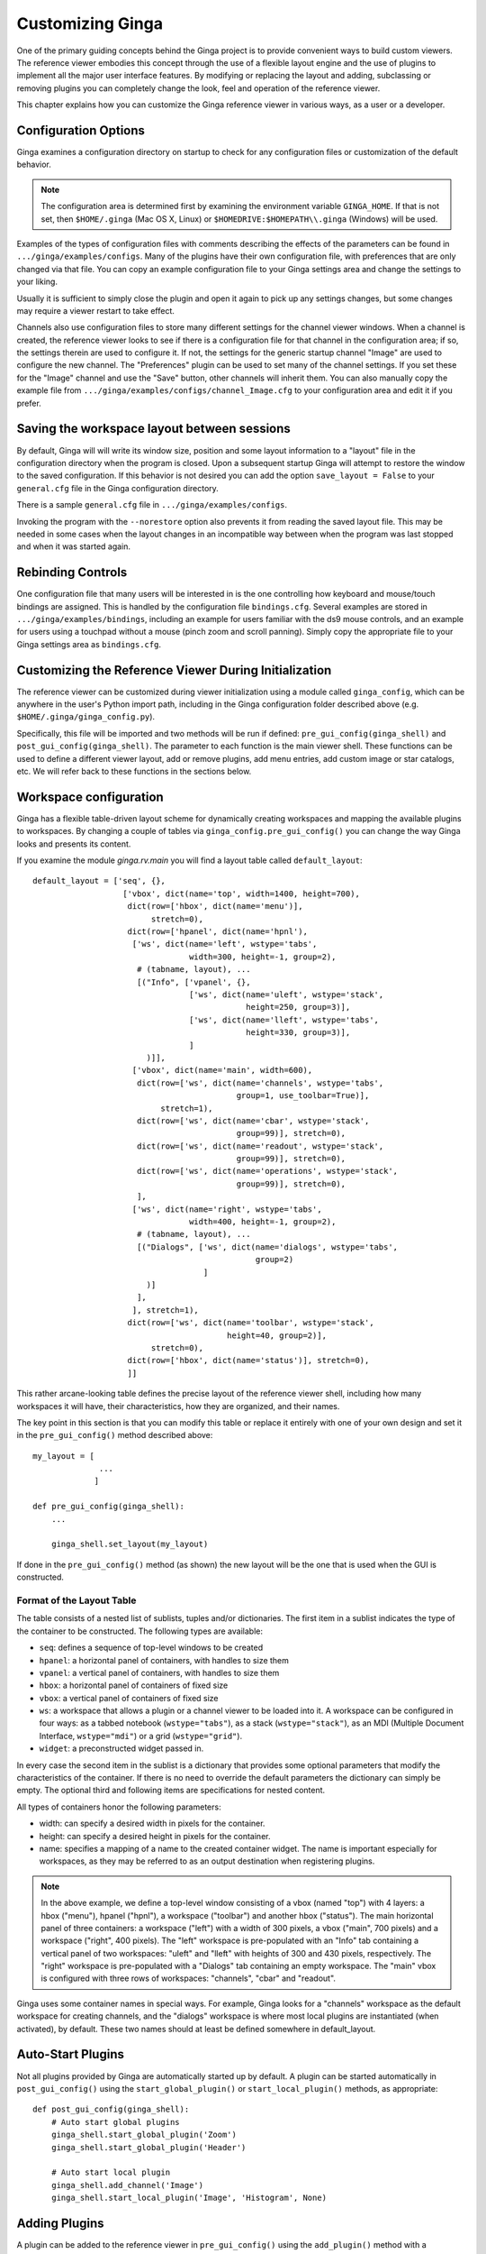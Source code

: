 .. _ch-customization:

+++++++++++++++++
Customizing Ginga
+++++++++++++++++
One of the primary guiding concepts behind the Ginga project is to
provide convenient ways to build custom viewers.  The reference viewer
embodies this concept through the use of a flexible layout engine and
the use of plugins to implement all the major user interface features.
By modifying or replacing the layout and adding, subclassing or removing
plugins you can completely change the look, feel and operation of the
reference viewer.

This chapter explains how you can customize the Ginga reference viewer
in various ways, as a user or a developer.

=====================
Configuration Options
=====================

Ginga examines a configuration directory on startup to check for any
configuration files or customization of the default behavior.

.. note:: The configuration area is determined first by examining the
          environment variable ``GINGA_HOME``.  If that is not set, then
          ``$HOME/.ginga`` (Mac OS X, Linux) or
          ``$HOMEDRIVE:$HOMEPATH\\.ginga`` (Windows) will be used.

Examples of the types of configuration files with comments describing the
effects of the parameters can be found in ``.../ginga/examples/configs``.
Many of the plugins have their own configuration file, with preferences
that are only changed via that file.  You can copy an example
configuration file to your Ginga settings area and change the settings
to your liking.

Usually it is sufficient to simply close the plugin and open it again to
pick up any settings changes, but some changes may require a viewer
restart to take effect.

Channels also use configuration files to store many different settings
for the channel viewer windows.  When a channel is created, the
reference viewer looks to see if there is a configuration file for that
channel in the configuration area; if so, the settings therein are used
to configure it.  If not, the settings for the generic startup channel
"Image" are used to configure the new channel.  The "Preferences" plugin
can be used to set many of the channel settings.  If you set these for
the "Image" channel and use the "Save" button, other channels will
inherit them.  You can also manually copy the example file from
``.../ginga/examples/configs/channel_Image.cfg`` to your configuration
area and edit it if you prefer.

============================================
Saving the workspace layout between sessions
============================================

By default, Ginga will will write its window size, position and some layout
information to a "layout" file in the configuration directory when the
program is closed.  Upon a subsequent startup Ginga will attempt to
restore the window to the saved configuration.  If this behavior is not
desired you can add the option ``save_layout = False`` to your
``general.cfg`` file in the Ginga configuration directory.

There is a sample ``general.cfg`` file in ``.../ginga/examples/configs``.

Invoking the program with the ``--norestore`` option also prevents it from
reading the saved layout file.  This may be needed in some cases when
the layout changes in an incompatible way between when the program was
last stopped and when it was started again.

.. _sec-bindings:

==================
Rebinding Controls
==================

One configuration file that many users will be interested in is the one
controlling how keyboard and mouse/touch bindings are assigned.  This is
handled by the configuration file ``bindings.cfg``.  Several examples
are stored in ``.../ginga/examples/bindings``, including an example for
users familiar with the ds9 mouse controls, and an example for users
using a touchpad without a mouse (pinch zoom and scroll panning).
Simply copy the appropriate file to your Ginga settings area as
``bindings.cfg``.

.. _sec-workspaceconfig:

======================================================
Customizing the Reference Viewer During Initialization
======================================================

The reference viewer can be customized during viewer initialization
using a module called ``ginga_config``, which can be anywhere in the
user's Python import path, including in the Ginga configuration folder
described above (e.g. ``$HOME/.ginga/ginga_config.py``).

Specifically, this file will be imported and two methods will be run if
defined: ``pre_gui_config(ginga_shell)`` and
``post_gui_config(ginga_shell)``.
The parameter to each function is the main viewer shell.  These functions
can be used to define a different viewer layout, add or remove plugins,
add menu entries, add custom image or star catalogs, etc.  We will refer
back to these functions in the sections below.

=======================
Workspace configuration
=======================

Ginga has a flexible table-driven layout scheme for dynamically creating
workspaces and mapping the available plugins to workspaces.  By changing
a couple of tables via ``ginga_config.pre_gui_config()`` you can change
the way Ginga looks and presents its content.

If you examine the module `ginga.rv.main` you will find a layout table
called ``default_layout``::

    default_layout = ['seq', {},
                       ['vbox', dict(name='top', width=1400, height=700),
                        dict(row=['hbox', dict(name='menu')],
                             stretch=0),
                        dict(row=['hpanel', dict(name='hpnl'),
                         ['ws', dict(name='left', wstype='tabs',
                                     width=300, height=-1, group=2),
                          # (tabname, layout), ...
                          [("Info", ['vpanel', {},
                                     ['ws', dict(name='uleft', wstype='stack',
                                                 height=250, group=3)],
                                     ['ws', dict(name='lleft', wstype='tabs',
                                                 height=330, group=3)],
                                     ]
                            )]],
                         ['vbox', dict(name='main', width=600),
                          dict(row=['ws', dict(name='channels', wstype='tabs',
                                               group=1, use_toolbar=True)],
                               stretch=1),
                          dict(row=['ws', dict(name='cbar', wstype='stack',
                                               group=99)], stretch=0),
                          dict(row=['ws', dict(name='readout', wstype='stack',
                                               group=99)], stretch=0),
                          dict(row=['ws', dict(name='operations', wstype='stack',
                                               group=99)], stretch=0),
                          ],
                         ['ws', dict(name='right', wstype='tabs',
                                     width=400, height=-1, group=2),
                          # (tabname, layout), ...
                          [("Dialogs", ['ws', dict(name='dialogs', wstype='tabs',
                                                   group=2)
                                        ]
                            )]
                          ],
                         ], stretch=1),
                        dict(row=['ws', dict(name='toolbar', wstype='stack',
                                             height=40, group=2)],
                             stretch=0),
                        dict(row=['hbox', dict(name='status')], stretch=0),
                        ]]


This rather arcane-looking table defines the precise layout of the
reference viewer shell, including how many workspaces it will have, their
characteristics, how they are organized, and their names.

The key point in this section is that you can modify this table or
replace it entirely with one of your own design and set it in the
``pre_gui_config()`` method described above::

    my_layout = [
                  ...
                 ]

    def pre_gui_config(ginga_shell):
        ...

        ginga_shell.set_layout(my_layout)

If done in the ``pre_gui_config()`` method (as shown) the new layout will
be the one that is used when the GUI is constructed.

Format of the Layout Table
--------------------------

The table consists of a nested list of sublists, tuples and/or dictionaries.
The first item in a sublist indicates the type of the container to be
constructed.  The following types are available:

* ``seq``: defines a sequence of top-level windows to be created

* ``hpanel``: a horizontal panel of containers, with handles to size them

* ``vpanel``: a vertical panel of containers, with handles to size them

* ``hbox``: a horizontal panel of containers of fixed size

* ``vbox``: a vertical panel of containers of fixed size

* ``ws``: a workspace that allows a plugin or a channel viewer to be
  loaded into it. A workspace can be configured in four ways: as a
  tabbed notebook (``wstype="tabs"``), as a stack (``wstype="stack"``), as
  an MDI (Multiple Document Interface, ``wstype="mdi"``) or a grid
  (``wstype="grid"``).

* ``widget``: a preconstructed widget passed in.

In every case the second item in the sublist is a dictionary that
provides some optional parameters that modify the characteristics of the
container.  If there is no need to override the default parameters the
dictionary can simply be empty. The optional third and following items
are specifications for nested content.

All types of containers honor the following parameters:

* width: can specify a desired width in pixels for the container.

* height: can specify a desired height in pixels for the container.

* name: specifies a mapping of a name to the created container
  widget.  The name is important especially for workspaces, as they may
  be referred to as an output destination when registering plugins.

.. note:: In the above example, we define a top-level window consisting
          of a vbox (named "top") with 4 layers: a hbox ("menu"), hpanel
          ("hpnl"), a workspace ("toolbar") and another hbox ("status").
          The main horizontal panel of three containers: a workspace
          ("left") with a width of 300 pixels, a vbox ("main", 700
          pixels) and a workspace ("right", 400 pixels).
          The "left" workspace is pre-populated
          with an "Info" tab containing a vertical panel of two
          workspaces: "uleft" and "lleft" with heights of 300 and 430
          pixels, respectively.  The "right" workspace is pre-populated
          with a "Dialogs" tab containing an empty workspace.
          The "main" vbox is configured with three rows of workspaces:
          "channels", "cbar" and "readout".

Ginga uses some container names in special ways.
For example, Ginga looks for a "channels" workspace as the default
workspace for creating channels, and the "dialogs" workspace is where
most local plugins are instantiated (when activated), by default.
These two names should at least be defined somewhere in default_layout.

==================
Auto-Start Plugins
==================

Not all plugins provided by Ginga are automatically started up by default.
A plugin can be started automatically in ``post_gui_config()`` using the
``start_global_plugin()`` or ``start_local_plugin()`` methods, as appropriate::

    def post_gui_config(ginga_shell):
        # Auto start global plugins
        ginga_shell.start_global_plugin('Zoom')
        ginga_shell.start_global_plugin('Header')

        # Auto start local plugin
        ginga_shell.add_channel('Image')
        ginga_shell.start_local_plugin('Image', 'Histogram', None)

==============
Adding Plugins
==============

A plugin can be added to the reference viewer in ``pre_gui_config()``
using the ``add_plugin()`` method with a specification ("spec") for
the plugin::

    from ginga.misc.Bunch import Bunch

    def pre_gui_config(ginga_shell):
        ...

        spec = Bunch(module='DQCheck', klass='DQCheck', workspace='dialogs',
                     category='Utils', ptype='local')
        ginga_shell.add_plugin(spec)

The above call would try to load a local plugin called "DQCheck" from a
module called "DQCheck".  When invoked from the Operations menu it would
occupy a spot in the "dialogs" workspace (see layout discussion above).

Other keywords that can be used in a spec:

* Global plugins use `ptype='global'`.

* If a plugin should be hidden from the menus (e.g. it is started under
  program control, not by the user), specify `hidden=True`.

* If the plugin should be started when the program starts, specify
  `start=True`.

* To use a different name in the menu for starting the plugin, specify
  `menu="Custom Name"`.

* To use a different name in the tab that is showing the plugin GUI,
  specify `tab="Tab Name"`.

* To prevent a control icon from appearing in the Operations plugin
  manager tray specify `optray=False`.

==============================
Making a Custom Startup Script
==============================

You can make a custom startup script to make the same reference viewer
configuration available without relying on the ``ginga_config`` module in
a personal settings area.  To do this we make use of the `~ginga.rv.main` module::

    import sys
    from ginga.rv.main import ReferenceViewer
    from optparse import OptionParser

    my_layout = [ ... ]

    plugins = [ ... ]

    if __name__ == "__main__":
        viewer = ReferenceViewer(layout=my_layout)
        # add plugins
        for spec in plugins:
            viewer.add_plugin(spec)

        # Parse command line options with optparse module
        usage = "usage: %prog [options] cmd [args]"
        optprs = OptionParser(usage=usage)
        viewer.add_default_options(optprs)

        (options, args) = optprs.parse_args(sys_argv[1:])

        viewer.main(options, args)
